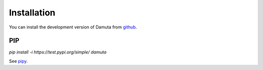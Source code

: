 Installation
======================

You can install the development version of Damuta from `github <https://github.com/morrislab/damuta/tree/pkg>`_.

PIP
~~~~~~~~~~

`pip install -i https://test.pypi.org/simple/ damuta`

See `pipy <https://test.pypi.org/project/damuta/>`_.



